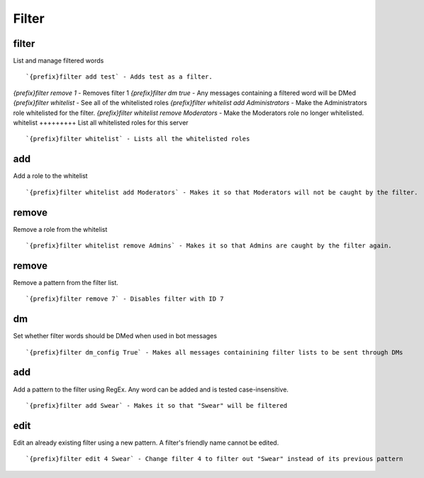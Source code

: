 ======
Filter
======
filter
++++++
List and manage filtered words
::
   `{prefix}filter add test` - Adds test as a filter.
`{prefix}filter remove 1` - Removes filter 1
`{prefix}filter dm true` - Any messages containing a filtered word will be DMed
`{prefix}filter whitelist` - See all of the whitelisted roles
`{prefix}filter whitelist add Administrators` - Make the Administrators role whitelisted for the filter.
`{prefix}filter whitelist remove Moderators` - Make the Moderators role no longer whitelisted.
whitelist
+++++++++
List all whitelisted roles for this server
::
   `{prefix}filter whitelist` - Lists all the whitelisted roles
add
+++
Add a role to the whitelist
::
   `{prefix}filter whitelist add Moderators` - Makes it so that Moderators will not be caught by the filter.
remove
++++++
Remove a role from the whitelist
::
   `{prefix}filter whitelist remove Admins` - Makes it so that Admins are caught by the filter again.
remove
++++++
Remove a pattern from the filter list.
::
   `{prefix}filter remove 7` - Disables filter with ID 7
dm
++
Set whether filter words should be DMed when used in bot messages
::
   `{prefix}filter dm_config True` - Makes all messages containining filter lists to be sent through DMs
add
+++
Add a pattern to the filter using RegEx. Any word can be added and is
tested case-insensitive.
::
   `{prefix}filter add Swear` - Makes it so that "Swear" will be filtered
edit
++++
Edit an already existing filter using a new pattern. A filter's friendly
name cannot be edited.
::
   `{prefix}filter edit 4 Swear` - Change filter 4 to filter out "Swear" instead of its previous pattern
